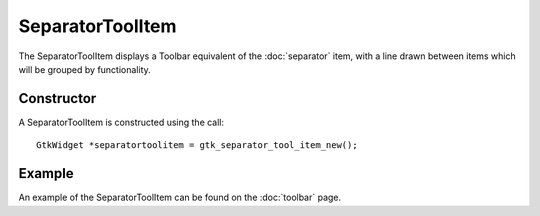 SeparatorToolItem
=================
The SeparatorToolItem displays a Toolbar equivalent of the :doc:`separator` item, with a line drawn between items which will be grouped by functionality.

===========
Constructor
===========
A SeparatorToolItem is constructed using the call::

  GtkWidget *separatortoolitem = gtk_separator_tool_item_new();

=======
Example
=======
An example of the SeparatorToolItem can be found on the :doc:`toolbar` page.
